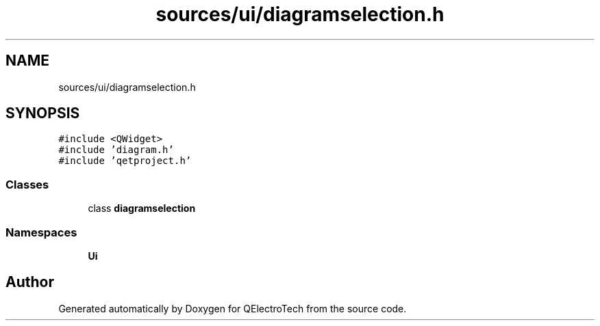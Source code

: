 .TH "sources/ui/diagramselection.h" 3 "Thu Aug 27 2020" "Version 0.8-dev" "QElectroTech" \" -*- nroff -*-
.ad l
.nh
.SH NAME
sources/ui/diagramselection.h
.SH SYNOPSIS
.br
.PP
\fC#include <QWidget>\fP
.br
\fC#include 'diagram\&.h'\fP
.br
\fC#include 'qetproject\&.h'\fP
.br

.SS "Classes"

.in +1c
.ti -1c
.RI "class \fBdiagramselection\fP"
.br
.in -1c
.SS "Namespaces"

.in +1c
.ti -1c
.RI " \fBUi\fP"
.br
.in -1c
.SH "Author"
.PP 
Generated automatically by Doxygen for QElectroTech from the source code\&.
